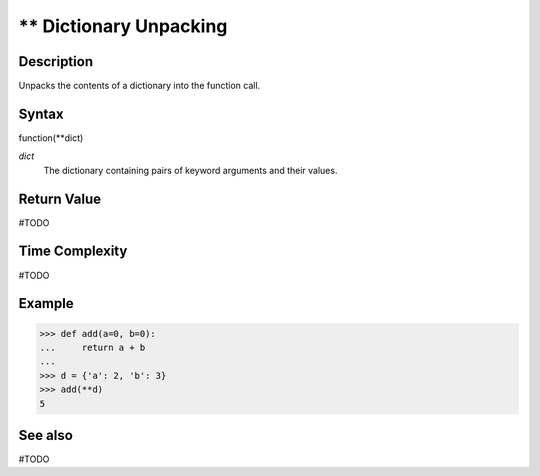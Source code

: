 =======================
** Dictionary Unpacking
=======================

Description
===========
Unpacks the contents of a dictionary into the function call.

Syntax
======
function(**dict)

*dict*
    The dictionary containing pairs of keyword arguments and their values.
    
Return Value
============
#TODO

Time Complexity
============
#TODO

Example
=======
>>> def add(a=0, b=0):
...     return a + b
... 
>>> d = {'a': 2, 'b': 3}
>>> add(**d)
5

See also
========
#TODO